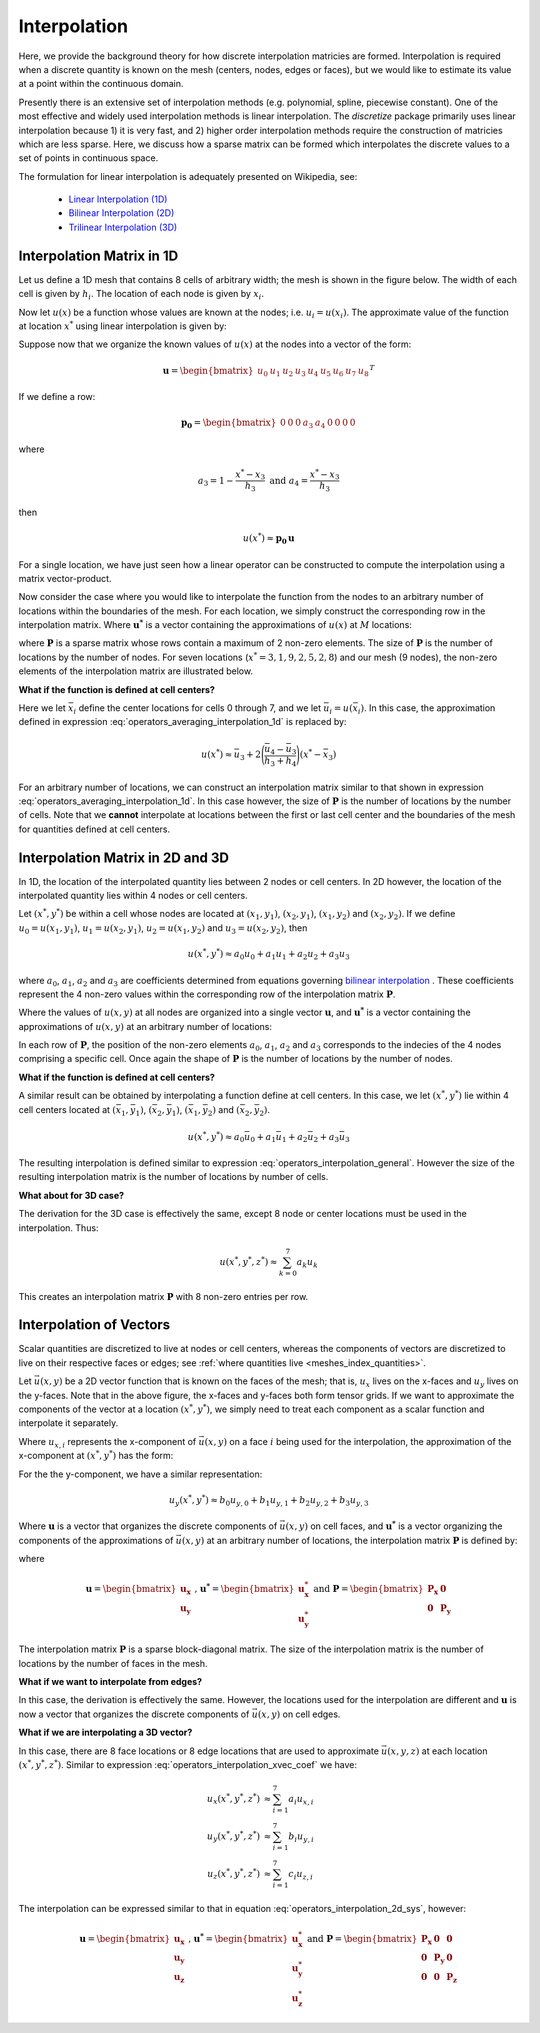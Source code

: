 .. _operators_interpolation:

Interpolation
*************

Here, we provide the background theory for how discrete interpolation matricies are formed.
Interpolation is required when a discrete quantity is known on the mesh (centers, nodes, edges or faces), but we would like to estimate its
value at a point within the continuous domain. 

Presently there is an extensive set of interpolation methods (e.g. polynomial, spline, piecewise constant).
One of the most effective and widely used interpolation methods is linear interpolation.
The *discretize* package primarily uses linear interpolation because 1) it is very fast, and 2) higher order
interpolation methods require the construction of matricies which are less sparse.
Here, we discuss how a sparse matrix can be formed which interpolates the discrete values to
a set of points in continuous space.

The formulation for linear interpolation is adequately presented on Wikipedia, see:

	- `Linear Interpolation (1D) <https://en.wikipedia.org/wiki/Linear_interpolation>`__
	- `Bilinear Interpolation (2D) <https://en.wikipedia.org/wiki/Bilinear_interpolation>`__
	- `Trilinear Interpolation (3D) <https://en.wikipedia.org/wiki/Trilinear_interpolation>`__


Interpolation Matrix in 1D
==========================

Let us define a 1D mesh that contains 8 cells of arbitrary width;
the mesh is shown in the figure below. The width of each cell is
given by :math:`h_i`. The location of each node is given by :math:`x_i`.

.. image:: ../../images/interpolation_1d.png
    :align: center
    :width: 600

Now let :math:`u(x)` be a function whose values are known at the nodes;
i.e. :math:`u_i = u(x_i)`.
The approximate value of the function at location :math:`x^*` 
using linear interpolation is given by:

.. math::
	u(x^*) \approx u_3 + \Bigg ( \frac{u_4 - u_3}{h_3} \Bigg ) (x^* - x_3)
	:label: operators_averaging_interpolation_1d


Suppose now that we organize the known values of :math:`u(x)` at the nodes
into a vector of the form:

.. math::
	\boldsymbol{u} = \begin{bmatrix} u_0 & u_1 & u_2 & u_3 & u_4 & u_5 & u_6 & u_7 & u_8 \end{bmatrix}^T

If we define a row:

.. math::
	\boldsymbol{p_0} = \begin{bmatrix} 0 & 0 & 0 & a_3 & a_4 & 0 & 0 & 0 & 0 \end{bmatrix}

where

.. math::
	a_3 = 1 - \frac{x^* - x_3}{h_3} \;\;\;\;\; \textrm{and} \;\;\;\;\; a_4 = \frac{x^* - x_3}{h_3}

then

.. math::
	u(x^*) \approx \boldsymbol{p_0 \, u}

For a single location, we have just seen how a linear operator can be constructed to
compute the interpolation using a matrix vector-product.

Now consider the case where you would like to interpolate the function from the nodes to
an arbitrary number of locations within the boundaries of the mesh.
For each location, we simply construct the corresponding row in the interpolation matrix.
Where :math:`\boldsymbol{u^*}` is a vector containing the approximations of :math:`u(x)` at :math:`M`
locations:

.. math::
	(\boldsymbol{u^*}) \approx \boldsymbol{P\, u} \;\;\;\;\;\; \textrm{where} \;\;\;\;\;\;
	\boldsymbol{P} = \begin{bmatrix} \cdots \;\; \boldsymbol{p_0} \;\; \cdots \\
	\cdots \;\; \boldsymbol{p_1} \;\; \cdots \\ \vdots \\
	\cdots \, \boldsymbol{p_{M-1}} \, \cdots \end{bmatrix}
	:label: operators_averaging_interpolation_matrix

where :math:`\boldsymbol{P}` is a sparse matrix whose rows contain a maximum of 2 non-zero elements.
The size of :math:`\boldsymbol{P}` is the number of locations by the number of nodes.
For seven locations (:math:`x^* = 3,1,9,2,5,2,8`) and our mesh (9 nodes),
the non-zero elements of the interpolation matrix are illustrated below.

.. image:: ../../images/interpolation_1d_sparse.png
    :align: center
    :width: 250


**What if the function is defined at cell centers?**

Here we let :math:`\bar{x}_i` define the center locations
for cells 0 through 7, and we let :math:`\bar{u}_i = u(\bar{x}_i)`.
In this case, the approximation defined in expression :eq:`operators_averaging_interpolation_1d` is replaced by:

.. math::
	u(x^*) \approx \bar{u}_3 + 2 \Bigg ( \frac{\bar{u}_4 - \bar{u}_3}{h_3 + h_4} \Bigg ) (x^* - \bar{x}_3)

For an arbitrary number of locations, we can construct an interpolation matrix similar to that shown
in expression :eq:`operators_averaging_interpolation_1d`. In this case however, the size of
:math:`\boldsymbol{P}` is the number of locations by the number of cells. Note that we **cannot**
interpolate at locations between the first or last cell center and the boundaries of the mesh
for quantities defined at cell centers.


Interpolation Matrix in 2D and 3D
=================================

In 1D, the location of the interpolated quantity lies between 2 nodes or cell centers.
In 2D however, the location of the interpolated quantity lies within 4 nodes or cell centers.

.. image:: ../../images/interpolation_2d.png
    :align: center
    :width: 300

Let :math:`(x^*, y^*)` be within a cell whose nodes are located at
:math:`(x_1, y_1)`, :math:`(x_2, y_1)`, :math:`(x_1, y_2)` and :math:`(x_2, y_2)`.
If we define :math:`u_0 = u(x_1, y_1)`, :math:`u_1 = u(x_2, y_1)`, :math:`u_2 = u(x_1, y_2)` and
:math:`u_3 = u(x_2, y_2)`, then

.. math::
	u(x^*, y^*) \approx a_0 u_0 + a_1 u_1 + a_2 u_2 + a_3 u_3

where :math:`a_0`, :math:`a_1`, :math:`a_2` and :math:`a_3` are coefficients determined from equations
governing `bilinear interpolation <https://en.wikipedia.org/wiki/Bilinear_interpolation>`__ .
These coefficients represent the 4 non-zero values within the corresponding row of the interpolation matrix :math:`\boldsymbol{P}`.

Where the values of :math:`u(x,y)` at all nodes are organized into a single vector :math:`\boldsymbol{u}`,
and :math:`\boldsymbol{u^*}` is a vector containing the approximations of :math:`u(x,y)` at an arbitrary number of locations:

.. math::
	\boldsymbol{u^*} \approx \boldsymbol{P\, u}
	:label: operators_interpolation_general

In each row of :math:`\boldsymbol{P}`, the position of the non-zero elements :math:`a_0`, :math:`a_1`, :math:`a_2` and :math:`a_3`
corresponds to the indecies of the 4 nodes comprising a specific cell.
Once again the shape of :math:`\boldsymbol{P}` is the number of locations by the number of nodes.

**What if the function is defined at cell centers?**

A similar result can be obtained by interpolating a function define at cell centers.
In this case, we let :math:`(x^*, y^*)` lie within 4 cell centers located at
:math:`(\bar{x}_1, \bar{y}_1)`, :math:`(\bar{x}_2, \bar{y}_1)`, :math:`(\bar{x}_1, \bar{y}_2)` and :math:`(\bar{x}_2, \bar{y}_2)`.

.. math::
	u(x^*, y^*) \approx a_0 \bar{u}_0 + a_1 \bar{u}_1 + a_2 \bar{u}_2 + a_3 \bar{u}_3

The resulting interpolation is defined similar to expression :eq:`operators_interpolation_general`.
However the size of the resulting interpolation matrix is the number of locations by number of cells.

**What about for 3D case?**

The derivation for the 3D case is effectively the same, except 8 node or center locations must
be used in the interpolation. Thus:

.. math::
	u(x^*, y^*, z^*) \approx \sum_{k=0}^7 a_k u_k

This creates an interpolation matrix :math:`\boldsymbol{P}` with 8 non-zero entries per row.

Interpolation of Vectors
========================

Scalar quantities are discretized to live at nodes or cell centers, whereas the
components of vectors are discretized to live on their respective faces or edges;
see :ref:`where quantities live <meshes_index_quantities>`. 

.. image:: ../../images/interpolation_2d_vectors.png
    :align: center
    :width: 600

Let :math:`\vec{u} (x,y)` be a 2D vector function that is known on the faces of the mesh;
that is, :math:`u_x` lives on the x-faces and :math:`u_y` lives on the y-faces. 
Note that in the above figure, the x-faces and y-faces both form tensor grids.
If we want to approximate the components of the vector at a location :math:`(x^*,y^*)`,
we simply need to treat each component as a scalar function and interpolate it separately.

Where :math:`u_{x,i}` represents the x-component of :math:`\vec{u} (x,y)` on a face :math:`i` being used for the interpolation,
the approximation of the x-component at :math:`(x^*, y^*)` has the form:

.. math::
	u_x(x^*, y^*) \approx a_0 u_{x,0} + a_1 u_{x,1} + a_2 u_{x,2} + a_3 u_{x,3}
	:label: operators_interpolation_xvec_coef

For the the y-component, we have a similar representation:

.. math::
	u_y(x^*, y^*) \approx b_0 u_{y,0} + b_1 u_{y,1} + b_2 u_{y,2} + b_3 u_{y,3}

Where :math:`\boldsymbol{u}` is a vector that organizes the discrete components of :math:`\vec{u} (x,y)` on cell faces,
and :math:`\boldsymbol{u^*}` is a vector organizing the components of the approximations of :math:`\vec{u}(x,y)` at an arbitrary number of locations,
the interpolation matrix :math:`\boldsymbol{P}` is defined by:

.. math::
	\boldsymbol{u^*} \approx \boldsymbol{P \, u}
	:label: operators_interpolation_2d_sys

where

.. math::
	\boldsymbol{u} = \begin{bmatrix} \boldsymbol{u_x} \\ \boldsymbol{u_y} \end{bmatrix}
	\;\;\textrm{,}\;\;\;\;
	\boldsymbol{u^*} = \begin{bmatrix} \boldsymbol{u_x^*} \\ \boldsymbol{u_y^*} \end{bmatrix}
	\;\;\;\;\textrm{and}\;\;\;\;
	\boldsymbol{P} = \begin{bmatrix} \boldsymbol{P_x} & \boldsymbol{0} \\ \boldsymbol{0} & \boldsymbol{P_y} \end{bmatrix}

The interpolation matrix :math:`\boldsymbol{P}` is a sparse block-diagonal matrix.
The size of the interpolation matrix is the number of locations by the number of faces in the mesh.

**What if we want to interpolate from edges?**

In this case, the derivation is effectively the same.
However, the locations used for the interpolation are different and
:math:`\boldsymbol{u}` is now a vector that organizes the discrete components of :math:`\vec{u} (x,y)` on cell edges.


**What if we are interpolating a 3D vector?**

In this case, there are 8 face locations or 8 edge locations that are used to approximate
:math:`\vec{u}(x,y,z)` at each location :math:`(x^*, y^*, z^*)`.
Similar to expression :eq:`operators_interpolation_xvec_coef` we have:

.. math::
	\begin{align}
	u_x(x^*, y^*, z^*) & \approx \sum_{i=1}^7 a_i u_{x,i} \\
	u_y(x^*, y^*, z^*) & \approx \sum_{i=1}^7 b_i u_{y,i} \\
	u_z(x^*, y^*, z^*) & \approx \sum_{i=1}^7 c_i u_{z,i}
	\end{align}

The interpolation can be expressed similar to that in equation :eq:`operators_interpolation_2d_sys`,
however:

.. math::
	\boldsymbol{u} = \begin{bmatrix} \boldsymbol{u_x} \\ \boldsymbol{u_y} \\ \boldsymbol{u_z} \end{bmatrix}
	\;\;\textrm{,}\;\;\;\;
	\boldsymbol{u^*} = \begin{bmatrix} \boldsymbol{u_x^*} \\ \boldsymbol{u_y^*} \\ \boldsymbol{u_z^*} \end{bmatrix}
	\;\;\;\;\textrm{and}\;\;\;\;
	\boldsymbol{P} = \begin{bmatrix} \boldsymbol{P_x} & \boldsymbol{0} & \boldsymbol{0} \\
	\boldsymbol{0} & \boldsymbol{P_y} & \boldsymbol{0} \\
	\boldsymbol{0} & \boldsymbol{0} & \boldsymbol{P_z} 
	\end{bmatrix}

